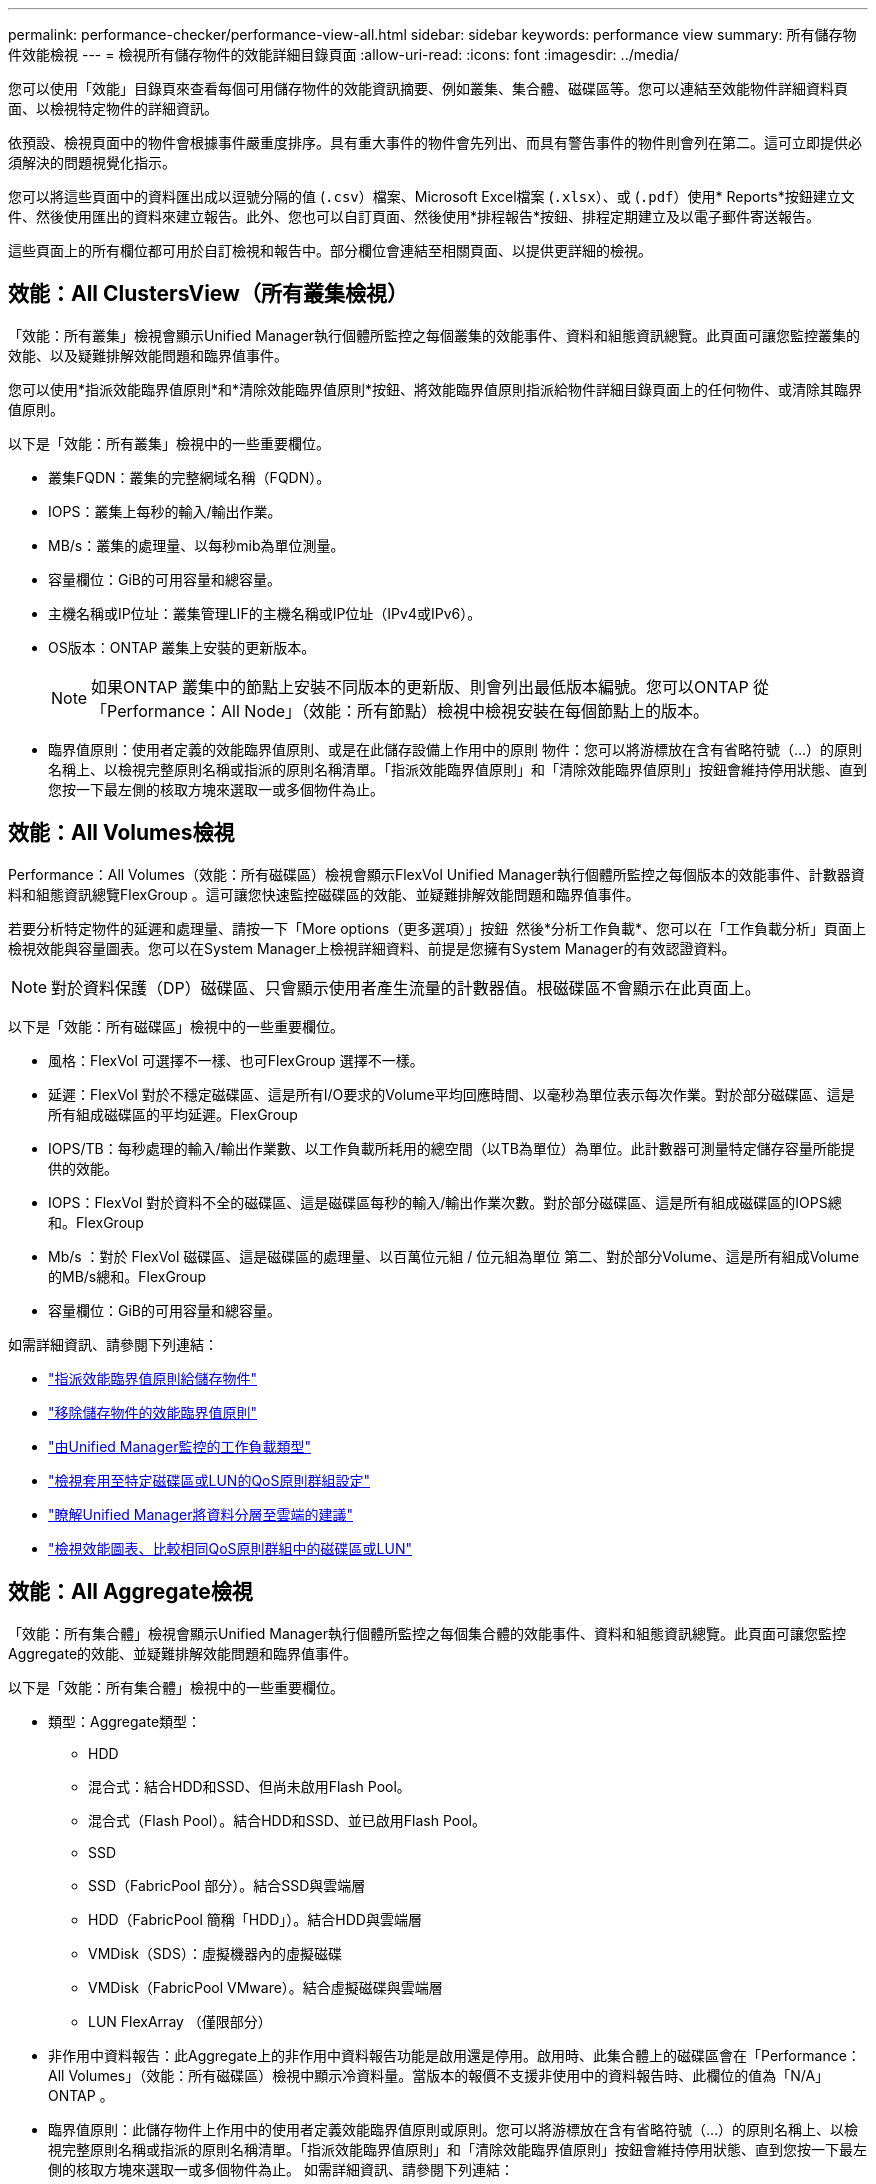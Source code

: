 ---
permalink: performance-checker/performance-view-all.html 
sidebar: sidebar 
keywords: performance view 
summary: 所有儲存物件效能檢視 
---
= 檢視所有儲存物件的效能詳細目錄頁面
:allow-uri-read: 
:icons: font
:imagesdir: ../media/


[role="lead"]
您可以使用「效能」目錄頁來查看每個可用儲存物件的效能資訊摘要、例如叢集、集合體、磁碟區等。您可以連結至效能物件詳細資料頁面、以檢視特定物件的詳細資訊。

依預設、檢視頁面中的物件會根據事件嚴重度排序。具有重大事件的物件會先列出、而具有警告事件的物件則會列在第二。這可立即提供必須解決的問題視覺化指示。

您可以將這些頁面中的資料匯出成以逗號分隔的值 (`.csv`）檔案、Microsoft Excel檔案 (`.xlsx`）、或 (`.pdf`）使用* Reports*按鈕建立文件、然後使用匯出的資料來建立報告。此外、您也可以自訂頁面、然後使用*排程報告*按鈕、排程定期建立及以電子郵件寄送報告。

這些頁面上的所有欄位都可用於自訂檢視和報告中。部分欄位會連結至相關頁面、以提供更詳細的檢視。



== 效能：All ClustersView（所有叢集檢視）

「效能：所有叢集」檢視會顯示Unified Manager執行個體所監控之每個叢集的效能事件、資料和組態資訊總覽。此頁面可讓您監控叢集的效能、以及疑難排解效能問題和臨界值事件。

您可以使用*指派效能臨界值原則*和*清除效能臨界值原則*按鈕、將效能臨界值原則指派給物件詳細目錄頁面上的任何物件、或清除其臨界值原則。

以下是「效能：所有叢集」檢視中的一些重要欄位。

* 叢集FQDN：叢集的完整網域名稱（FQDN）。
* IOPS：叢集上每秒的輸入/輸出作業。
* MB/s：叢集的處理量、以每秒mib為單位測量。
* 容量欄位：GiB的可用容量和總容量。
* 主機名稱或IP位址：叢集管理LIF的主機名稱或IP位址（IPv4或IPv6）。
* OS版本：ONTAP 叢集上安裝的更新版本。
+

NOTE: 如果ONTAP 叢集中的節點上安裝不同版本的更新版、則會列出最低版本編號。您可以ONTAP 從「Performance：All Node」（效能：所有節點）檢視中檢視安裝在每個節點上的版本。

* 臨界值原則：使用者定義的效能臨界值原則、或是在此儲存設備上作用中的原則
物件：您可以將游標放在含有省略符號（...）的原則名稱上、以檢視完整原則名稱或指派的原則名稱清單。「指派效能臨界值原則」和「清除效能臨界值原則」按鈕會維持停用狀態、直到您按一下最左側的核取方塊來選取一或多個物件為止。




== 效能：All Volumes檢視

Performance：All Volumes（效能：所有磁碟區）檢視會顯示FlexVol Unified Manager執行個體所監控之每個版本的效能事件、計數器資料和組態資訊總覽FlexGroup 。這可讓您快速監控磁碟區的效能、並疑難排解效能問題和臨界值事件。

若要分析特定物件的延遲和處理量、請按一下「More options（更多選項）」按鈕 image:icon_kabob.gif[""] 然後*分析工作負載*、您可以在「工作負載分析」頁面上檢視效能與容量圖表。您可以在System Manager上檢視詳細資料、前提是您擁有System Manager的有效認證資料。


NOTE: 對於資料保護（DP）磁碟區、只會顯示使用者產生流量的計數器值。根磁碟區不會顯示在此頁面上。

以下是「效能：所有磁碟區」檢視中的一些重要欄位。

* 風格：FlexVol 可選擇不一樣、也可FlexGroup 選擇不一樣。
* 延遲：FlexVol 對於不穩定磁碟區、這是所有I/O要求的Volume平均回應時間、以毫秒為單位表示每次作業。對於部分磁碟區、這是所有組成磁碟區的平均延遲。FlexGroup
* IOPS/TB：每秒處理的輸入/輸出作業數、以工作負載所耗用的總空間（以TB為單位）為單位。此計數器可測量特定儲存容量所能提供的效能。
* IOPS：FlexVol 對於資料不全的磁碟區、這是磁碟區每秒的輸入/輸出作業次數。對於部分磁碟區、這是所有組成磁碟區的IOPS總和。FlexGroup
* Mb/s ：對於 FlexVol 磁碟區、這是磁碟區的處理量、以百萬位元組 / 位元組為單位
第二、對於部分Volume、這是所有組成Volume的MB/s總和。FlexGroup
* 容量欄位：GiB的可用容量和總容量。


如需詳細資訊、請參閱下列連結：

* link:../performance-checker/task_assign_performance_threshold_policies_to_storage_objects.html["指派效能臨界值原則給儲存物件"]
* link:../performance-checker/task_remove_performance_threshold_policies_from_storage_objects.html["移除儲存物件的效能臨界值原則"]
* link:../performance-checker/concept_types_of_workloads_monitored_by_unified_manager.html["由Unified Manager監控的工作負載類型"]
* link:../performance-checker/task_view_qos_policy_group_settings_for_volumes_or_luns.html["檢視套用至特定磁碟區或LUN的QoS原則群組設定"]
* link:../performance-checker/concept_understand_um_recommendations_to_tier_data_to_cloud.html["瞭解Unified Manager將資料分層至雲端的建議"]
* link:../performance-checker/task_view_performance_charts_to_compare_volumes_or_luns_in_qos_policy.html["檢視效能圖表、比較相同QoS原則群組中的磁碟區或LUN"]




== 效能：All Aggregate檢視

「效能：所有集合體」檢視會顯示Unified Manager執行個體所監控之每個集合體的效能事件、資料和組態資訊總覽。此頁面可讓您監控Aggregate的效能、並疑難排解效能問題和臨界值事件。

以下是「效能：所有集合體」檢視中的一些重要欄位。

* 類型：Aggregate類型：
+
** HDD
** 混合式：結合HDD和SSD、但尚未啟用Flash Pool。
** 混合式（Flash Pool）。結合HDD和SSD、並已啟用Flash Pool。
** SSD
** SSD（FabricPool 部分）。結合SSD與雲端層
** HDD（FabricPool 簡稱「HDD」）。結合HDD與雲端層
** VMDisk（SDS）：虛擬機器內的虛擬磁碟
** VMDisk（FabricPool VMware）。結合虛擬磁碟與雲端層
** LUN FlexArray （僅限部分）


* 非作用中資料報告：此Aggregate上的非作用中資料報告功能是啟用還是停用。啟用時、此集合體上的磁碟區會在「Performance：All Volumes」（效能：所有磁碟區）檢視中顯示冷資料量。當版本的報價不支援非使用中的資料報告時、此欄位的值為「N/A」ONTAP 。
* 臨界值原則：此儲存物件上作用中的使用者定義效能臨界值原則或原則。您可以將游標放在含有省略符號（...）的原則名稱上、以檢視完整原則名稱或指派的原則名稱清單。「指派效能臨界值原則」和「清除效能臨界值原則」按鈕會維持停用狀態、直到您按一下最左側的核取方塊來選取一或多個物件為止。
如需詳細資訊、請參閱下列連結：
* link:../performance-checker/task_assign_performance_threshold_policies_to_storage_objects.html["指派效能臨界值原則給儲存物件"]
* link:../performance-checker/task_remove_performance_threshold_policies_from_storage_objects.html["移除儲存物件的效能臨界值原則"]




== 效能：All Node檢視

「效能：所有節點」檢視會顯示Unified Manager執行個體所監控之每個節點的效能事件、資料和組態資訊總覽。這可讓您快速監控節點的效能、並疑難排解效能問題和臨界值事件。


NOTE: Flash Cache讀取會傳回節點上快取滿足的讀取作業百分比、而非從磁碟傳回。Flash Cache 資料僅會顯示於節點、且僅會顯示於 Flash Cache
模組已安裝在節點中。

在*報告*功能表中、當Unified Manager及其所管理的叢集安裝在沒有外部網路連線的站台時、會提供*硬體庫存報告*選項。此按鈕會產生一個內含叢集與節點資訊完整清單的.csf檔案、例如硬體型號與序號、磁碟類型與數量、安裝的授權等等。此報告功能有助於在未連線至NetApp Active IQ 穩定平台的安全站台內續約。
您可以使用*指派效能臨界值原則*和*清除效能臨界值原則*按鈕、將效能臨界值原則指派給物件詳細目錄頁面上的任何物件、或清除其臨界值原則。

如需詳細資訊、請參閱下列連結：

* link:../performance-checker/task_assign_performance_threshold_policies_to_storage_objects.html["指派效能臨界值原則給儲存物件"]
* link:../performance-checker/task_remove_performance_threshold_policies_from_storage_objects.html["移除儲存物件的效能臨界值原則"]
* link:../health-checker/task_generate_hardware_inventory_report_for_contract_renewal.html["產生硬體庫存報告以進行合約續約"]




== 效能：所有儲存VM檢視

「Performance：All Storage VM」（效能：所有儲存VM）檢視會顯示Unified Manager執行個體所監控之每個儲存虛擬機器（SVM）的效能事件、資料和組態資訊總覽。這可讓您快速監控SVM的效能、並疑難排解效能問題和臨界值事件。此頁面上的「延遲」欄位會報告所有I/O要求的平均回應時間、以毫秒為單位表示每項作業。


NOTE: 本頁所列的SVM僅包含資料與叢集SVM。Unified Manager不會使用或顯示管理或節點SVM。

如需詳細資訊、請參閱下列連結：

* link:../performance-checker/task_assign_performance_threshold_policies_to_storage_objects.html["指派效能臨界值原則給儲存物件"]
* link:../performance-checker/task_remove_performance_threshold_policies_from_storage_objects.html["移除儲存物件的效能臨界值原則"]




== 效能：所有LUN檢視

「Performance：All LUN（效能：所有LUN）」檢視會顯示Unified Manager執行個體所監控之每個LUN的效能事件、資料和組態資訊總覽。這可讓您快速監控LUN的效能、並疑難排解效能問題和臨界值事件。

若要分析特定物件的延遲和處理量、請按一下「More（更多）」圖示 image:icon_kabob.gif[""]然後*分析工作負載*、您可以在*工作負載分析*頁面上檢視效能與容量圖表。

如需詳細資訊、請參閱下列連結：

* link:../data-protection/view-lun-relationships.html["監控一致性群組關係中的LUN"]
* link:../storage-mgmt/task_provision_luns.html["資源配置LUN"]
* link:../performance-checker/task_assign_performance_threshold_policies_to_storage_objects.html["指派效能臨界值原則給儲存物件"]
* link:../performance-checker/task_remove_performance_threshold_policies_from_storage_objects.html["移除儲存物件的效能臨界值原則"]
* link:../performance-checker/task_view_volumes_or_luns_in_same_qos_policy_group.html["檢視相同QoS原則群組中的磁碟區或LUN"]。
* link:../performance-checker/task_view_qos_policy_group_settings_for_volumes_or_luns.html["檢視套用至特定磁碟區或LUN的QoS原則群組設定"]
* link:../api-automation/concept_provision_luns.html["使用API配置LUN"]




== 效能：All NVMe Nam空間 檢視

「效能：所有NVMe命名空間」檢視會顯示Unified Manager執行個體所監控之每個NVMe命名空間的效能事件、資料和組態資訊總覽。這可讓您快速監控命名空間的效能和健全狀況、並疑難排解問題和臨界值事件。

報告的資訊包括：
命名空間的目前狀態。
*離線-不允許讀取或寫入命名空間。
*線上：允許對命名空間進行讀寫存取。
* NVFail：命名空間因為NVRAM故障而自動離線。
*空間錯誤：命名空間空間已用完。

如需詳細資訊、請參閱下列連結：

* link:../performance-checker/task_assign_performance_threshold_policies_to_storage_objects.html["指派效能臨界值原則給儲存物件"]
* link:../performance-checker/task_remove_performance_threshold_policies_from_storage_objects.html["移除儲存物件的效能臨界值原則"]




== 效能：「所有網路介面」檢視

「效能：所有網路介面」檢視會顯示Unified Manager執行個體所監控之每個網路介面（LIF）的效能事件、資料和組態資訊總覽。此頁面可讓您快速監控介面效能、並疑難排解效能問題和臨界值事件。
以下是「效能：所有網路介面」檢視中的一些重要欄位。

* IOPS：每秒輸入/輸出作業數。IOPS不適用於NFS生命期和CIFS生命期、並針對這些類型顯示為N/A。
* 延遲：所有I/O要求的平均回應時間（以毫秒為單位）。延遲不適用於NFS生命期和CIFS生命期、並顯示為這些類型的N/A。
* 主位置：介面的主位置、以節點名稱和連接埠名稱顯示、並以分號（：）分隔。如果位置顯示省略符號（...）、您可以將游標放在位置名稱上、以檢視完整位置。
* 目前位置：介面的目前位置、以節點名稱和連接埠名稱顯示、並以分號（：）分隔。如果位置顯示省略符號（...）、您可以將游標放在位置名稱上、以檢視完整位置。
* 角色：介面角色：資料、叢集、節點管理或叢集間。



NOTE: 本頁列出的介面包括資料生命量、叢集生命量、節點管理生命量及叢集間生命量。Unified Manager不使用或顯示系統生命量。



== 效能：All Portes（所有連接埠）檢視

「效能：所有連接埠」檢視會顯示Unified Manager執行個體所監控之每個連接埠的效能事件、資料和組態資訊總覽。這可讓您快速監控連接埠的效能、並疑難排解效能問題和臨界值事件。若為連接埠角色、則會顯示網路連接埠功能、例如資料或叢集。FCP 連接埠不能有角色和角色
顯示為 N/A


NOTE: 效能計數器值僅會針對實體連接埠顯示。不會顯示VLAN或介面群組的計數器值。

如需詳細資訊、請參閱下列連結：

* link:../performance-checker/task_assign_performance_threshold_policies_to_storage_objects.html["指派效能臨界值原則給儲存物件"]
* link:../performance-checker/task_remove_performance_threshold_policies_from_storage_objects.html["移除儲存物件的效能臨界值原則"]




== 效能：QoS原則群組檢視

QoS原則群組檢視會顯示Unified Manager所監控叢集上可用的QoS原則群組。這包括傳統的QoS原則、調適性QoS原則、以及使用效能服務層級指派的QoS原則。

以下是「效能：QoS原則群組」檢視中的一些重要欄位。

* QoS原則群組：QoS原則群組的名稱。
對於已匯入Unified Manager 9.7或更新版本的NetApp Service Level Manager（NSLM）1.3原則、此處顯示的名稱包括在NSLM中定義Performance Service Level時、名稱中沒有的SVM名稱和其他資訊。例如、名稱「NSLM_vs6_Performance _2_0」表示這是在SVM「vs6」上建立的NSLM系統定義「Performance」PSL原則、預期延遲為「2 ms/op」。
* SVM：QoS原則群組所屬的儲存VM（SVM）。您可以按一下儲存VM名稱、瀏覽至該儲存VM的詳細資料頁面。請注意、如果已在管理儲存VM上建立QoS原則、則此欄位為空白、因為此儲存VM類型代表叢集。
* 最低處理量：保證原則群組提供的最低處理量（以IOPS為單位）。對於調適性原則、這是根據儲存物件配置的大小、配置給磁碟區或LUN的每TB預期IOPS下限。
* 最大處理量：原則群組不可超過的處理量（以IOPS和/或MB/s為單位）。當此欄位為空白時、表示ONTAP 在整個過程中定義的最大值是無限的。對於調適性原則、這是根據儲存物件配置大小或儲存物件使用大小、配置給磁碟區或LUN的每TB可能IOPS上限（尖峰）。
* 絕對最小 IOPS ：對於調適性原則、這是用來做為強制取藥的絕對最小 IOPS 值
當預期的 IOPS 低於此值時。
* 區塊大小：為QoS調適性原則指定的區塊大小。
* 最小分配：是使用「已分配空間」或「已用空間」來判斷最大處理量（尖峰）IOPS。
* 預期延遲：儲存輸入/輸出作業的預期平均延遲。
* 共享：對於傳統QoS原則、原則群組中定義的處理量值是否會在多個物件之間共用。
* 相關物件：指派給QoS原則群組的工作負載數量。您可以按一下「Expand（展開）」按鈕（image:../media/chevron_down.gif[""]）在QoS原則群組名稱旁、檢視原則群組的詳細資料。
* 已分配容量：QoS原則群組中物件目前使用的空間量。
* 關聯物件：指派給 QoS 原則群組、並以磁碟區分隔的工作負載數目
和 LUN 。您可以按一下號碼、瀏覽至提供所選磁碟區或LUN詳細資料的頁面。


如需詳細資訊、請參閱下的主題 link:..//performance-checker/concept_manage_performance_using_qos_policy_group_information.html["使用QoS原則群組資訊來管理效能"]。
